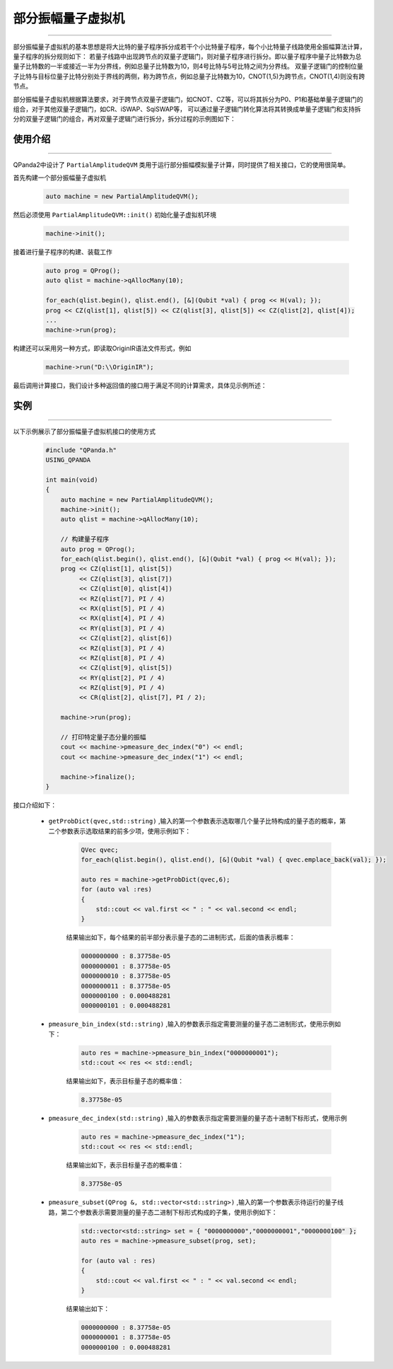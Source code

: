 .. _部分振幅量子虚拟机:

部分振幅量子虚拟机
===============
----

部分振幅量子虚拟机的基本思想是将大比特的量子程序拆分成若干个小比特量子程序，每个小比特量子线路使用全振幅算法计算，量子程序的拆分规则如下：
若量子线路中出现跨节点的双量子逻辑门，则对量子程序进行拆分。即以量子程序中量子比特数为总量子比特数的一半或接近一半为分界线，例如总量子比特数为10，则4号比特与5号比特之间为分界线。
双量子逻辑门的控制位量子比特与目标位量子比特分别处于界线的两侧，称为跨节点，例如总量子比特数为10，CNOT(1,5)为跨节点，CNOT(1,4)则没有跨节点。

部分振幅量子虚拟机根据算法要求，对于跨节点双量子逻辑门，如CNOT、CZ等，可以将其拆分为P0、P1和基础单量子逻辑门的组合，对于其他双量子逻辑门，如CR、iSWAP、SqiSWAP等，
可以通过量子逻辑门转化算法将其转换成单量子逻辑门和支持拆分的双量子逻辑门的组合，再对双量子逻辑门进行拆分，拆分过程的示例图如下：

.. image:: images/部分振幅.png
   :align: center  

使用介绍
>>>>>>>>>>>>>>>>
----

QPanda2中设计了 ``PartialAmplitudeQVM`` 类用于运行部分振幅模拟量子计算，同时提供了相关接口，它的使用很简单。

首先构建一个部分振幅量子虚拟机

    .. code-block:: c

        auto machine = new PartialAmplitudeQVM();

然后必须使用 ``PartialAmplitudeQVM::init()`` 初始化量子虚拟机环境

    .. code-block:: c

        machine->init();

接着进行量子程序的构建、装载工作

    .. code-block:: c

        auto prog = QProg();
        auto qlist = machine->qAllocMany(10);

        for_each(qlist.begin(), qlist.end(), [&](Qubit *val) { prog << H(val); });
        prog << CZ(qlist[1], qlist[5]) << CZ(qlist[3], qlist[5]) << CZ(qlist[2], qlist[4]);
        ...
        machine->run(prog);

构建还可以采用另一种方式，即读取OriginIR语法文件形式，例如

    .. code-block:: c

        machine->run("D:\\OriginIR");

最后调用计算接口，我们设计多种返回值的接口用于满足不同的计算需求，具体见示例所述：

实例
>>>>>>>>>>
----

.. _部分振幅示例程序:
以下示例展示了部分振幅量子虚拟机接口的使用方式

    .. code-block:: c

        #include "QPanda.h"
        USING_QPANDA

        int main(void)
        {
            auto machine = new PartialAmplitudeQVM();
            machine->init();
            auto qlist = machine->qAllocMany(10);

            // 构建量子程序
            auto prog = QProg();
            for_each(qlist.begin(), qlist.end(), [&](Qubit *val) { prog << H(val); });
            prog << CZ(qlist[1], qlist[5])
                 << CZ(qlist[3], qlist[7])
                 << CZ(qlist[0], qlist[4])
                 << RZ(qlist[7], PI / 4)
                 << RX(qlist[5], PI / 4)
                 << RX(qlist[4], PI / 4)
                 << RY(qlist[3], PI / 4)
                 << CZ(qlist[2], qlist[6])
                 << RZ(qlist[3], PI / 4)
                 << RZ(qlist[8], PI / 4)
                 << CZ(qlist[9], qlist[5])
                 << RY(qlist[2], PI / 4)
                 << RZ(qlist[9], PI / 4)
                 << CR(qlist[2], qlist[7], PI / 2);

            machine->run(prog);

            // 打印特定量子态分量的振幅
            cout << machine->pmeasure_dec_index("0") << endl;
            cout << machine->pmeasure_dec_index("1") << endl;

            machine->finalize();
        }


接口介绍如下：

    - ``getProbDict(qvec,std::string)`` ,输入的第一个参数表示选取哪几个量子比特构成的量子态的概率，第二个参数表示选取结果的前多少项，使用示例如下：

        .. code-block:: c

            QVec qvec;
            for_each(qlist.begin(), qlist.end(), [&](Qubit *val) { qvec.emplace_back(val); });

            auto res = machine->getProbDict(qvec,6);
            for (auto val :res)
            {
                std::cout << val.first << " : " << val.second << endl;
            }

        结果输出如下，每个结果的前半部分表示量子态的二进制形式，后面的值表示概率：

        .. code-block:: c

            0000000000 : 8.37758e-05
            0000000001 : 8.37758e-05
            0000000010 : 8.37758e-05
            0000000011 : 8.37758e-05
            0000000100 : 0.000488281
            0000000101 : 0.000488281

    - ``pmeasure_bin_index(std::string)`` ,输入的参数表示指定需要测量的量子态二进制形式，使用示例如下：

        .. code-block:: c

            auto res = machine->pmeasure_bin_index("0000000001");
            std::cout << res << std::endl;

        结果输出如下，表示目标量子态的概率值：

        .. code-block:: c

            8.37758e-05

    - ``pmeasure_dec_index(std::string)`` ,输入的参数表示指定需要测量的量子态十进制下标形式，使用示例

        .. code-block:: c

            auto res = machine->pmeasure_dec_index("1");
            std::cout << res << std::endl;

        结果输出如下，表示目标量子态的概率值：

        .. code-block:: c

            8.37758e-05

    - ``pmeasure_subset(QProg &, std::vector<std::string>)`` ,输入的第一个参数表示待运行的量子线路，第二个参数表示需要测量的量子态二进制下标形式构成的子集，使用示例如下：

        .. code-block:: c

            std::vector<std::string> set = { "0000000000","0000000001","0000000100" };
            auto res = machine->pmeasure_subset(prog, set);

            for (auto val : res)
            {
                std::cout << val.first << " : " << val.second << endl;
            }

        结果输出如下：

        .. code-block:: c

            0000000000 : 8.37758e-05
            0000000001 : 8.37758e-05
            0000000100 : 0.000488281
